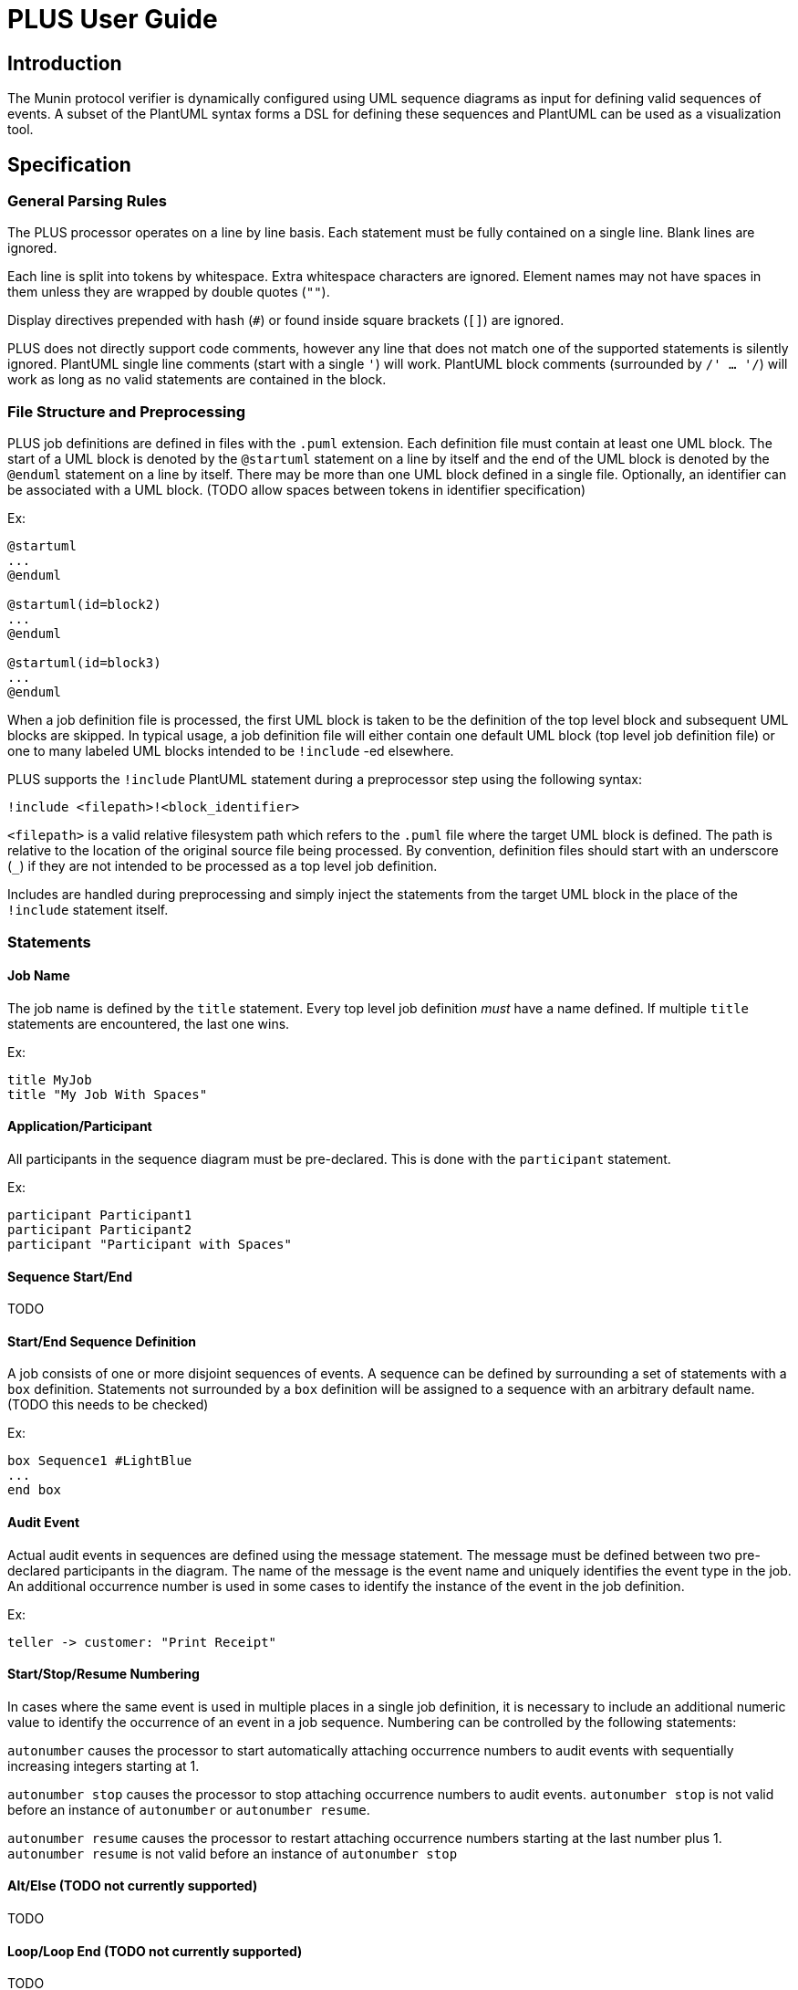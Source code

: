 = PLUS User Guide

== Introduction

The Munin protocol verifier is dynamically configured using UML sequence
diagrams as input for defining valid sequences of events. A subset of the
PlantUML syntax forms a DSL for defining these sequences and PlantUML can be
used as a visualization tool.

== Specification

=== General Parsing Rules

The PLUS processor operates on a line by line basis. Each statement must be
fully contained on a single line. Blank lines are ignored.

Each line is split into tokens by whitespace. Extra whitespace characters are
ignored. Element names may not have spaces in them unless they are wrapped by
double quotes (`""`).

Display directives prepended with hash (`#`) or found inside square brackets
(`[]`) are ignored.

PLUS does not directly support code comments, however any line that does not
match one of the supported statements is silently ignored. PlantUML single line
comments (start with a single `'`) will work. PlantUML block comments
(surrounded by `/' ... '/`) will work as long as no valid statements are
contained in the block.

=== File Structure and Preprocessing

PLUS job definitions are defined in files with the `.puml` extension. Each
definition file must contain at least one UML block. The start of a UML block is
denoted by the `@startuml` statement on a line by itself and the end of the UML
block is denoted by the `@enduml` statement on a line by itself. There may be
more than one UML block defined in a single file. Optionally, an identifier can
be associated with a UML block. (TODO allow spaces between tokens in identifier
specification)

Ex:

----
@startuml
...
@enduml

@startuml(id=block2)
...
@enduml

@startuml(id=block3)
...
@enduml
----

When a job definition file is processed, the first UML block is taken to be the
definition of the top level block and subsequent UML blocks are skipped. In
typical usage, a job definition file will either contain one default UML block
(top level job definition file) or one to many labeled UML blocks intended to be
`!include` -ed elsewhere.

PLUS supports the `!include` PlantUML statement during a preprocessor step using
the following syntax:

----
!include <filepath>!<block_identifier>
----

`<filepath>` is a valid relative filesystem path which refers to the `.puml`
file where the target UML block is defined. The path is relative to the location
of the original source file being processed. By convention, definition files
should start with an underscore (`_`) if they are not intended to be processed
as a top level job definition.

Includes are handled during preprocessing and simply inject the statements from
the target UML block in the place of the `!include` statement itself.

=== Statements

==== Job Name

The job name is defined by the `title` statement. Every top level job definition
_must_ have a name defined. If multiple `title` statements are encountered, the
last one wins.

Ex:

----
title MyJob
title "My Job With Spaces"
----

==== Application/Participant

All participants in the sequence diagram must be pre-declared. This is done with
the `participant` statement.

Ex:

----
participant Participant1
participant Participant2
participant "Participant with Spaces"
----

==== Sequence Start/End

TODO

==== Start/End Sequence Definition

A job consists of one or more disjoint sequences of events. A sequence can be
defined by surrounding a set of statements with a `box` definition. Statements
not surrounded by a `box` definition will be assigned to a sequence with an
arbitrary default name. (TODO this needs to be checked)

Ex:

----
box Sequence1 #LightBlue
...
end box
----

==== Audit Event

Actual audit events in sequences are defined using the message statement. The
message must be defined between two pre-declared participants in the diagram.
The name of the message is the event name and uniquely identifies the event type
in the job. An additional occurrence number is used in some cases to identify
the instance of the event in the job definition.

Ex:

----
teller -> customer: "Print Receipt"
----

==== Start/Stop/Resume Numbering

In cases where the same event is used in multiple places in a single job
definition, it is necessary to include an additional numeric value to identify
the occurrence of an event in a job sequence. Numbering can be controlled by the
following statements:

`autonumber` causes the processor to start automatically attaching occurrence
numbers to audit events with sequentially increasing integers starting at 1.

`autonumber stop` causes the processor to stop attaching occurrence numbers to
audit events. `autonumber stop` is not valid before an instance of `autonumber`
or `autonumber resume`.

`autonumber resume` causes the processor to restart attaching occurrence numbers
starting at the last number plus 1. `autonumber resume` is not valid before an
instance of `autonumber stop`


==== Alt/Else (TODO not currently supported)

TODO

==== Loop/Loop End (TODO not currently supported)

TODO
